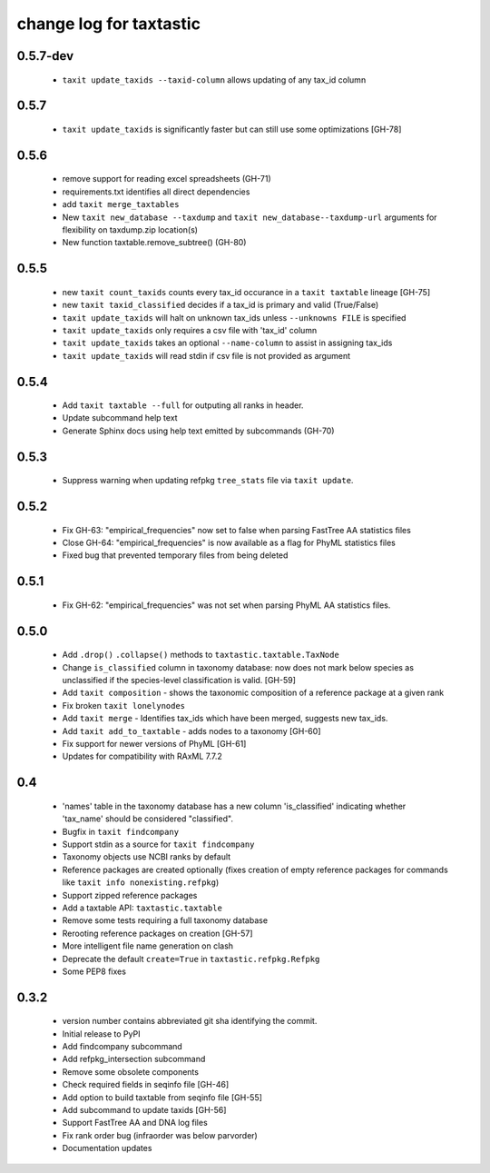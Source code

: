 ==========================
 change log for taxtastic
==========================

0.5.7-dev
=========
 * ``taxit update_taxids --taxid-column`` allows updating of any tax_id column

0.5.7
=====
 * ``taxit update_taxids`` is significantly faster but can still use some optimizations [GH-78]

0.5.6
=====
 * remove support for reading excel spreadsheets (GH-71)
 * requirements.txt identifies all direct dependencies
 * add ``taxit merge_taxtables``
 * New ``taxit new_database --taxdump`` and ``taxit new_database--taxdump-url`` arguments
   for flexibility on taxdump.zip location(s)
 * New function taxtable.remove_subtree() (GH-80)

0.5.5
=====
 * new ``taxit count_taxids`` counts every tax_id occurance in a ``taxit taxtable`` lineage [GH-75]
 * new ``taxit taxid_classified`` decides if a tax_id is primary and valid (True/False)
 * ``taxit update_taxids`` will halt on unknown tax_ids unless ``--unknowns FILE`` is specified
 * ``taxit update_taxids`` only requires a csv file with 'tax_id' column
 * ``taxit update_taxids`` takes an optional ``--name-column`` to assist in assigning tax_ids
 * ``taxit update_taxids`` will read stdin if csv file is not provided as argument

0.5.4
=====

 * Add ``taxit taxtable --full`` for outputing all ranks in header.
 * Update subcommand help text
 * Generate Sphinx docs using help text emitted by subcommands (GH-70)

0.5.3
=====

 * Suppress warning when updating refpkg ``tree_stats`` file via ``taxit update``.

0.5.2
=====

 * Fix GH-63: "empirical_frequencies" now set to false when parsing FastTree AA statistics files
 * Close GH-64: "empirical_frequencies" is now available as a flag for PhyML statistics files
 * Fixed bug that prevented temporary files from being deleted

0.5.1
=====

 * Fix GH-62: "empirical_frequencies" was not set when parsing PhyML AA statistics files.

0.5.0
=====

 * Add ``.drop()`` ``.collapse()`` methods to ``taxtastic.taxtable.TaxNode``
 * Change ``is_classified`` column in taxonomy database: now does not mark
   below species as unclassified if the species-level classification is valid. [GH-59]
 * Add ``taxit composition`` - shows the taxonomic composition of a reference package at a given rank
 * Fix broken ``taxit lonelynodes``
 * Add ``taxit merge`` - Identifies tax_ids which have been merged, suggests new tax_ids.
 * Add ``taxit add_to_taxtable`` - adds nodes to a taxonomy [GH-60]
 * Fix support for newer versions of PhyML [GH-61]
 * Updates for compatibility with RAxML 7.7.2


0.4
===

 * 'names' table in the taxonomy database has a new column
   'is_classified' indicating whether 'tax_name' should be considered
   "classified".
 * Bugfix in ``taxit findcompany``
 * Support stdin as a source for ``taxit findcompany``
 * Taxonomy objects use NCBI ranks by default
 * Reference packages are created optionally (fixes creation of empty reference
   packages for commands like ``taxit info nonexisting.refpkg``)
 * Support zipped reference packages
 * Add a taxtable API: ``taxtastic.taxtable``
 * Remove some tests requiring a full taxonomy database
 * Rerooting reference packages on creation [GH-57]
 * More intelligent file name generation on clash
 * Deprecate the default ``create=True`` in ``taxtastic.refpkg.Refpkg``
 * Some PEP8 fixes


0.3.2
=====

 * version number contains abbreviated git sha identifying the commit.
 * Initial release to PyPI
 * Add findcompany subcommand
 * Add refpkg_intersection subcommand
 * Remove some obsolete components
 * Check required fields in seqinfo file [GH-46]
 * Add option to build taxtable from seqinfo file [GH-55]
 * Add subcommand to update taxids [GH-56]
 * Support FastTree AA and DNA log files
 * Fix rank order bug (infraorder was below parvorder)
 * Documentation updates
